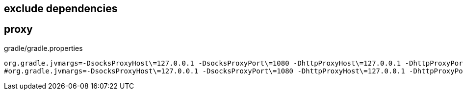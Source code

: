 

## exclude dependencies


## proxy

.gradle/gradle.properties
[source,properties]
----
org.gradle.jvmargs=-DsocksProxyHost\=127.0.0.1 -DsocksProxyPort\=1080 -DhttpProxyHost\=127.0.0.1 -DhttpProxyPort\=13659
#org.gradle.jvmargs=-DsocksProxyHost\=127.0.0.1 -DsocksProxyPort\=1080 -DhttpProxyHost\=127.0.0.1 -DhttpProxyPort\=1081 -DhttpsProxyHost\=127.0.0.1 -DhttpsProxyPort\=1081

----
